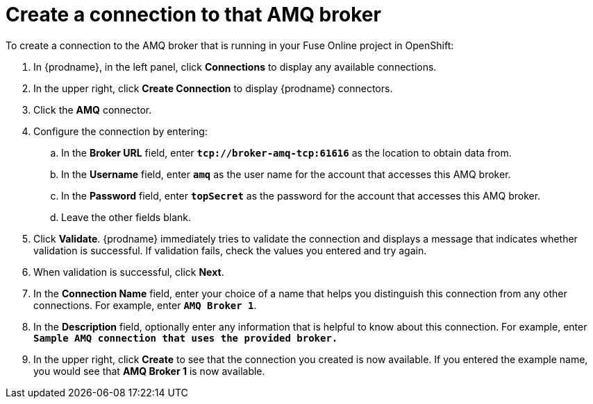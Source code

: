 [id='amq2api-create-connection-to-amq-broker']
= Create a connection to that AMQ broker

To create a connection to the AMQ broker that is running in your
Fuse Online project in OpenShift:

. In {prodname}, in the left panel, click *Connections* to display any
available connections.
. In the upper right, click *Create Connection* to display
{prodname} connectors.
. Click the *AMQ* connector.
. Configure the connection by entering:
+
.. In the *Broker URL* field, enter `*tcp://broker-amq-tcp:61616*`
as the location to obtain data from.
.. In the *Username* field, enter `*amq*` as the user name for
the account that accesses this AMQ broker.
.. In the *Password* field, enter `*topSecret*` as the password for
the account that accesses this AMQ broker.
.. Leave the other fields blank.
. Click *Validate*. {prodname} immediately tries to validate the
connection and displays a message that indicates whether
validation is successful. If validation fails, check the values you
entered and try again.
. When validation is successful, click *Next*.
. In the *Connection Name* field, enter your choice of a name that
helps you distinguish this connection from any other connections.
For example, enter `*AMQ Broker 1*`.
. In the *Description* field, optionally enter any information that
is helpful to know about this connection. For example,
enter `*Sample AMQ connection
that uses the provided broker.*`
. In the upper right, click *Create* to see that the connection you
created is now available. If you entered the example name, you would
see that *AMQ Broker 1* is now available.

